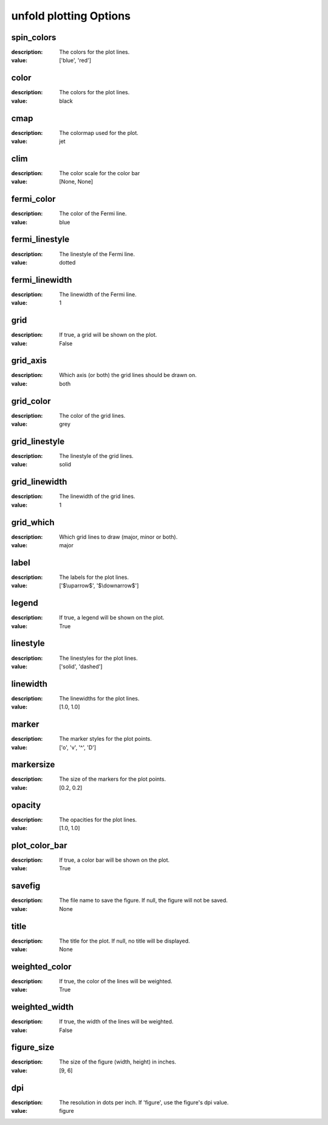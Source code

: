 unfold plotting Options
=====================================================
spin_colors
-----------

:description: The colors for the plot lines.

:value: ['blue', 'red']


color
-----

:description: The colors for the plot lines.

:value: black


cmap
----

:description: The colormap used for the plot.

:value: jet


clim
----

:description: The color scale for the color bar

:value: [None, None]


fermi_color
-----------

:description: The color of the Fermi line.

:value: blue


fermi_linestyle
---------------

:description: The linestyle of the Fermi line.

:value: dotted


fermi_linewidth
---------------

:description: The linewidth of the Fermi line.

:value: 1


grid
----

:description: If true, a grid will be shown on the plot.

:value: False


grid_axis
---------

:description: Which axis (or both) the grid lines should be drawn on.

:value: both


grid_color
----------

:description: The color of the grid lines.

:value: grey


grid_linestyle
--------------

:description: The linestyle of the grid lines.

:value: solid


grid_linewidth
--------------

:description: The linewidth of the grid lines.

:value: 1


grid_which
----------

:description: Which grid lines to draw (major, minor or both).

:value: major


label
-----

:description: The labels for the plot lines.

:value: ['$\\uparrow$', '$\\downarrow$']


legend
------

:description: If true, a legend will be shown on the plot.

:value: True


linestyle
---------

:description: The linestyles for the plot lines.

:value: ['solid', 'dashed']


linewidth
---------

:description: The linewidths for the plot lines.

:value: [1.0, 1.0]


marker
------

:description: The marker styles for the plot points.

:value: ['o', 'v', '^', 'D']


markersize
----------

:description: The size of the markers for the plot points.

:value: [0.2, 0.2]


opacity
-------

:description: The opacities for the plot lines.

:value: [1.0, 1.0]


plot_color_bar
--------------

:description: If true, a color bar will be shown on the plot.

:value: True


savefig
-------

:description: The file name to save the figure. If null, the figure will not be saved.

:value: None


title
-----

:description: The title for the plot. If null, no title will be displayed.

:value: None


weighted_color
--------------

:description: If true, the color of the lines will be weighted.

:value: True


weighted_width
--------------

:description: If true, the width of the lines will be weighted.

:value: False


figure_size
-----------

:description: The size of the figure (width, height) in inches.

:value: [9, 6]


dpi
---

:description: The resolution in dots per inch. If 'figure', use the figure's dpi value.

:value: figure

